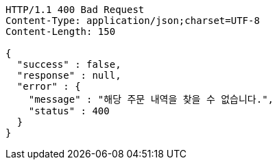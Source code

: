 [source,http,options="nowrap"]
----
HTTP/1.1 400 Bad Request
Content-Type: application/json;charset=UTF-8
Content-Length: 150

{
  "success" : false,
  "response" : null,
  "error" : {
    "message" : "해당 주문 내역을 찾을 수 없습니다.",
    "status" : 400
  }
}
----